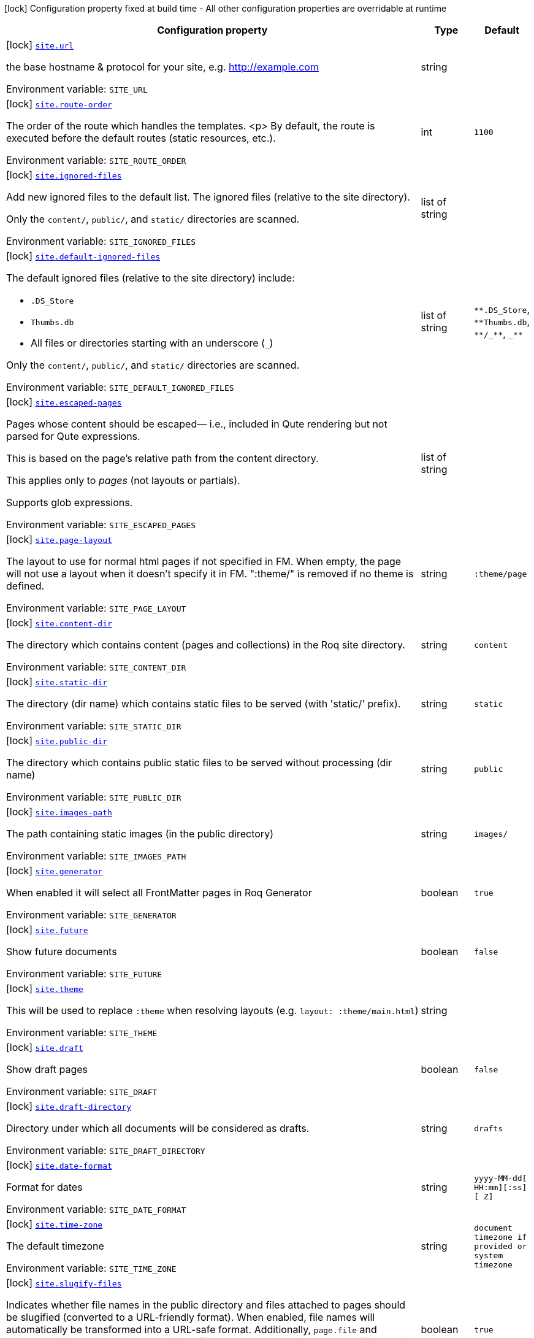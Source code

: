 [.configuration-legend]
icon:lock[title=Fixed at build time] Configuration property fixed at build time - All other configuration properties are overridable at runtime
[.configuration-reference.searchable, cols="80,.^10,.^10"]
|===

h|[.header-title]##Configuration property##
h|Type
h|Default

a|icon:lock[title=Fixed at build time] [[quarkus-roq-frontmatter_site-url]] [.property-path]##link:#quarkus-roq-frontmatter_site-url[`site.url`]##
ifdef::add-copy-button-to-config-props[]
config_property_copy_button:+++site.url+++[]
endif::add-copy-button-to-config-props[]


[.description]
--
the base hostname & protocol for your site, e.g. http://example.com


ifdef::add-copy-button-to-env-var[]
Environment variable: env_var_with_copy_button:+++SITE_URL+++[]
endif::add-copy-button-to-env-var[]
ifndef::add-copy-button-to-env-var[]
Environment variable: `+++SITE_URL+++`
endif::add-copy-button-to-env-var[]
--
|string
|

a|icon:lock[title=Fixed at build time] [[quarkus-roq-frontmatter_site-route-order]] [.property-path]##link:#quarkus-roq-frontmatter_site-route-order[`site.route-order`]##
ifdef::add-copy-button-to-config-props[]
config_property_copy_button:+++site.route-order+++[]
endif::add-copy-button-to-config-props[]


[.description]
--
The order of the route which handles the templates.
<p>
By default, the route is executed before the default routes (static resources, etc.).


ifdef::add-copy-button-to-env-var[]
Environment variable: env_var_with_copy_button:+++SITE_ROUTE_ORDER+++[]
endif::add-copy-button-to-env-var[]
ifndef::add-copy-button-to-env-var[]
Environment variable: `+++SITE_ROUTE_ORDER+++`
endif::add-copy-button-to-env-var[]
--
|int
|`+++1100+++`

a|icon:lock[title=Fixed at build time] [[quarkus-roq-frontmatter_site-ignored-files]] [.property-path]##link:#quarkus-roq-frontmatter_site-ignored-files[`site.ignored-files`]##
ifdef::add-copy-button-to-config-props[]
config_property_copy_button:+++site.ignored-files+++[]
endif::add-copy-button-to-config-props[]


[.description]
--
Add new ignored files to the default list. The ignored files (relative to the site directory).

Only the `content/`, `public/`, and `static/` directories are scanned.


ifdef::add-copy-button-to-env-var[]
Environment variable: env_var_with_copy_button:+++SITE_IGNORED_FILES+++[]
endif::add-copy-button-to-env-var[]
ifndef::add-copy-button-to-env-var[]
Environment variable: `+++SITE_IGNORED_FILES+++`
endif::add-copy-button-to-env-var[]
--
|list of string
|

a|icon:lock[title=Fixed at build time] [[quarkus-roq-frontmatter_site-default-ignored-files]] [.property-path]##link:#quarkus-roq-frontmatter_site-default-ignored-files[`site.default-ignored-files`]##
ifdef::add-copy-button-to-config-props[]
config_property_copy_button:+++site.default-ignored-files+++[]
endif::add-copy-button-to-config-props[]


[.description]
--
The default ignored files (relative to the site directory) include:

 - `.DS_Store`
 - `Thumbs.db`
 - All files or directories starting with an underscore (`_`)



Only the `content/`, `public/`, and `static/` directories are scanned.


ifdef::add-copy-button-to-env-var[]
Environment variable: env_var_with_copy_button:+++SITE_DEFAULT_IGNORED_FILES+++[]
endif::add-copy-button-to-env-var[]
ifndef::add-copy-button-to-env-var[]
Environment variable: `+++SITE_DEFAULT_IGNORED_FILES+++`
endif::add-copy-button-to-env-var[]
--
|list of string
|`+++**.DS_Store+++`, `+++**Thumbs.db+++`, `+++**/_**+++`, `+++_**+++`

a|icon:lock[title=Fixed at build time] [[quarkus-roq-frontmatter_site-escaped-pages]] [.property-path]##link:#quarkus-roq-frontmatter_site-escaped-pages[`site.escaped-pages`]##
ifdef::add-copy-button-to-config-props[]
config_property_copy_button:+++site.escaped-pages+++[]
endif::add-copy-button-to-config-props[]


[.description]
--
Pages whose content should be escaped— i.e., included in Qute rendering but not parsed for Qute expressions.

This is based on the page's relative path from the content directory.

This applies only to _pages_ (not layouts or partials).

Supports glob expressions.


ifdef::add-copy-button-to-env-var[]
Environment variable: env_var_with_copy_button:+++SITE_ESCAPED_PAGES+++[]
endif::add-copy-button-to-env-var[]
ifndef::add-copy-button-to-env-var[]
Environment variable: `+++SITE_ESCAPED_PAGES+++`
endif::add-copy-button-to-env-var[]
--
|list of string
|

a|icon:lock[title=Fixed at build time] [[quarkus-roq-frontmatter_site-page-layout]] [.property-path]##link:#quarkus-roq-frontmatter_site-page-layout[`site.page-layout`]##
ifdef::add-copy-button-to-config-props[]
config_property_copy_button:+++site.page-layout+++[]
endif::add-copy-button-to-config-props[]


[.description]
--
The layout to use for normal html pages if not specified in FM. When empty, the page will not use a layout when it doesn't specify it in FM. ":theme/" is removed if no theme is defined.


ifdef::add-copy-button-to-env-var[]
Environment variable: env_var_with_copy_button:+++SITE_PAGE_LAYOUT+++[]
endif::add-copy-button-to-env-var[]
ifndef::add-copy-button-to-env-var[]
Environment variable: `+++SITE_PAGE_LAYOUT+++`
endif::add-copy-button-to-env-var[]
--
|string
|`+++:theme/page+++`

a|icon:lock[title=Fixed at build time] [[quarkus-roq-frontmatter_site-content-dir]] [.property-path]##link:#quarkus-roq-frontmatter_site-content-dir[`site.content-dir`]##
ifdef::add-copy-button-to-config-props[]
config_property_copy_button:+++site.content-dir+++[]
endif::add-copy-button-to-config-props[]


[.description]
--
The directory which contains content (pages and collections) in the Roq site directory.


ifdef::add-copy-button-to-env-var[]
Environment variable: env_var_with_copy_button:+++SITE_CONTENT_DIR+++[]
endif::add-copy-button-to-env-var[]
ifndef::add-copy-button-to-env-var[]
Environment variable: `+++SITE_CONTENT_DIR+++`
endif::add-copy-button-to-env-var[]
--
|string
|`+++content+++`

a|icon:lock[title=Fixed at build time] [[quarkus-roq-frontmatter_site-static-dir]] [.property-path]##link:#quarkus-roq-frontmatter_site-static-dir[`site.static-dir`]##
ifdef::add-copy-button-to-config-props[]
config_property_copy_button:+++site.static-dir+++[]
endif::add-copy-button-to-config-props[]


[.description]
--
The directory (dir name) which contains static files to be served (with 'static/' prefix).


ifdef::add-copy-button-to-env-var[]
Environment variable: env_var_with_copy_button:+++SITE_STATIC_DIR+++[]
endif::add-copy-button-to-env-var[]
ifndef::add-copy-button-to-env-var[]
Environment variable: `+++SITE_STATIC_DIR+++`
endif::add-copy-button-to-env-var[]
--
|string
|`+++static+++`

a|icon:lock[title=Fixed at build time] [[quarkus-roq-frontmatter_site-public-dir]] [.property-path]##link:#quarkus-roq-frontmatter_site-public-dir[`site.public-dir`]##
ifdef::add-copy-button-to-config-props[]
config_property_copy_button:+++site.public-dir+++[]
endif::add-copy-button-to-config-props[]


[.description]
--
The directory which contains public static files to be served without processing (dir name)


ifdef::add-copy-button-to-env-var[]
Environment variable: env_var_with_copy_button:+++SITE_PUBLIC_DIR+++[]
endif::add-copy-button-to-env-var[]
ifndef::add-copy-button-to-env-var[]
Environment variable: `+++SITE_PUBLIC_DIR+++`
endif::add-copy-button-to-env-var[]
--
|string
|`+++public+++`

a|icon:lock[title=Fixed at build time] [[quarkus-roq-frontmatter_site-images-path]] [.property-path]##link:#quarkus-roq-frontmatter_site-images-path[`site.images-path`]##
ifdef::add-copy-button-to-config-props[]
config_property_copy_button:+++site.images-path+++[]
endif::add-copy-button-to-config-props[]


[.description]
--
The path containing static images (in the public directory)


ifdef::add-copy-button-to-env-var[]
Environment variable: env_var_with_copy_button:+++SITE_IMAGES_PATH+++[]
endif::add-copy-button-to-env-var[]
ifndef::add-copy-button-to-env-var[]
Environment variable: `+++SITE_IMAGES_PATH+++`
endif::add-copy-button-to-env-var[]
--
|string
|`+++images/+++`

a|icon:lock[title=Fixed at build time] [[quarkus-roq-frontmatter_site-generator]] [.property-path]##link:#quarkus-roq-frontmatter_site-generator[`site.generator`]##
ifdef::add-copy-button-to-config-props[]
config_property_copy_button:+++site.generator+++[]
endif::add-copy-button-to-config-props[]


[.description]
--
When enabled it will select all FrontMatter pages in Roq Generator


ifdef::add-copy-button-to-env-var[]
Environment variable: env_var_with_copy_button:+++SITE_GENERATOR+++[]
endif::add-copy-button-to-env-var[]
ifndef::add-copy-button-to-env-var[]
Environment variable: `+++SITE_GENERATOR+++`
endif::add-copy-button-to-env-var[]
--
|boolean
|`+++true+++`

a|icon:lock[title=Fixed at build time] [[quarkus-roq-frontmatter_site-future]] [.property-path]##link:#quarkus-roq-frontmatter_site-future[`site.future`]##
ifdef::add-copy-button-to-config-props[]
config_property_copy_button:+++site.future+++[]
endif::add-copy-button-to-config-props[]


[.description]
--
Show future documents


ifdef::add-copy-button-to-env-var[]
Environment variable: env_var_with_copy_button:+++SITE_FUTURE+++[]
endif::add-copy-button-to-env-var[]
ifndef::add-copy-button-to-env-var[]
Environment variable: `+++SITE_FUTURE+++`
endif::add-copy-button-to-env-var[]
--
|boolean
|`+++false+++`

a|icon:lock[title=Fixed at build time] [[quarkus-roq-frontmatter_site-theme]] [.property-path]##link:#quarkus-roq-frontmatter_site-theme[`site.theme`]##
ifdef::add-copy-button-to-config-props[]
config_property_copy_button:+++site.theme+++[]
endif::add-copy-button-to-config-props[]


[.description]
--
This will be used to replace `:theme` when resolving layouts (e.g. `layout: :theme/main.html`)


ifdef::add-copy-button-to-env-var[]
Environment variable: env_var_with_copy_button:+++SITE_THEME+++[]
endif::add-copy-button-to-env-var[]
ifndef::add-copy-button-to-env-var[]
Environment variable: `+++SITE_THEME+++`
endif::add-copy-button-to-env-var[]
--
|string
|

a|icon:lock[title=Fixed at build time] [[quarkus-roq-frontmatter_site-draft]] [.property-path]##link:#quarkus-roq-frontmatter_site-draft[`site.draft`]##
ifdef::add-copy-button-to-config-props[]
config_property_copy_button:+++site.draft+++[]
endif::add-copy-button-to-config-props[]


[.description]
--
Show draft pages


ifdef::add-copy-button-to-env-var[]
Environment variable: env_var_with_copy_button:+++SITE_DRAFT+++[]
endif::add-copy-button-to-env-var[]
ifndef::add-copy-button-to-env-var[]
Environment variable: `+++SITE_DRAFT+++`
endif::add-copy-button-to-env-var[]
--
|boolean
|`+++false+++`

a|icon:lock[title=Fixed at build time] [[quarkus-roq-frontmatter_site-draft-directory]] [.property-path]##link:#quarkus-roq-frontmatter_site-draft-directory[`site.draft-directory`]##
ifdef::add-copy-button-to-config-props[]
config_property_copy_button:+++site.draft-directory+++[]
endif::add-copy-button-to-config-props[]


[.description]
--
Directory under which all documents will be considered as drafts.


ifdef::add-copy-button-to-env-var[]
Environment variable: env_var_with_copy_button:+++SITE_DRAFT_DIRECTORY+++[]
endif::add-copy-button-to-env-var[]
ifndef::add-copy-button-to-env-var[]
Environment variable: `+++SITE_DRAFT_DIRECTORY+++`
endif::add-copy-button-to-env-var[]
--
|string
|`drafts`

a|icon:lock[title=Fixed at build time] [[quarkus-roq-frontmatter_site-date-format]] [.property-path]##link:#quarkus-roq-frontmatter_site-date-format[`site.date-format`]##
ifdef::add-copy-button-to-config-props[]
config_property_copy_button:+++site.date-format+++[]
endif::add-copy-button-to-config-props[]


[.description]
--
Format for dates


ifdef::add-copy-button-to-env-var[]
Environment variable: env_var_with_copy_button:+++SITE_DATE_FORMAT+++[]
endif::add-copy-button-to-env-var[]
ifndef::add-copy-button-to-env-var[]
Environment variable: `+++SITE_DATE_FORMAT+++`
endif::add-copy-button-to-env-var[]
--
|string
|`+++yyyy-MM-dd[ HH:mm][:ss][ Z]+++`

a|icon:lock[title=Fixed at build time] [[quarkus-roq-frontmatter_site-time-zone]] [.property-path]##link:#quarkus-roq-frontmatter_site-time-zone[`site.time-zone`]##
ifdef::add-copy-button-to-config-props[]
config_property_copy_button:+++site.time-zone+++[]
endif::add-copy-button-to-config-props[]


[.description]
--
The default timezone


ifdef::add-copy-button-to-env-var[]
Environment variable: env_var_with_copy_button:+++SITE_TIME_ZONE+++[]
endif::add-copy-button-to-env-var[]
ifndef::add-copy-button-to-env-var[]
Environment variable: `+++SITE_TIME_ZONE+++`
endif::add-copy-button-to-env-var[]
--
|string
|`+++document timezone if provided or system timezone+++`

a|icon:lock[title=Fixed at build time] [[quarkus-roq-frontmatter_site-slugify-files]] [.property-path]##link:#quarkus-roq-frontmatter_site-slugify-files[`site.slugify-files`]##
ifdef::add-copy-button-to-config-props[]
config_property_copy_button:+++site.slugify-files+++[]
endif::add-copy-button-to-config-props[]


[.description]
--
Indicates whether file names in the public directory and files attached to pages should be slugified (converted to a URL-friendly format). When enabled, file names will automatically be transformed into a URL-safe format. Additionally, `page.file` and `site.file` references can use the original file names, as they will also be slugified during the process.


ifdef::add-copy-button-to-env-var[]
Environment variable: env_var_with_copy_button:+++SITE_SLUGIFY_FILES+++[]
endif::add-copy-button-to-env-var[]
ifndef::add-copy-button-to-env-var[]
Environment variable: `+++SITE_SLUGIFY_FILES+++`
endif::add-copy-button-to-env-var[]
--
|boolean
|`+++true+++`

a|icon:lock[title=Fixed at build time] [[quarkus-roq-frontmatter_site-collections-collections-map]] [.property-path]##link:#quarkus-roq-frontmatter_site-collections-collections-map[`site.collections."collections-map"`]##
ifdef::add-copy-button-to-config-props[]
config_property_copy_button:+++site.collections."collections-map"+++[]
endif::add-copy-button-to-config-props[]


[.description]
--
If this collection is enabled


ifdef::add-copy-button-to-env-var[]
Environment variable: env_var_with_copy_button:+++SITE_COLLECTIONS__COLLECTIONS_MAP_+++[]
endif::add-copy-button-to-env-var[]
ifndef::add-copy-button-to-env-var[]
Environment variable: `+++SITE_COLLECTIONS__COLLECTIONS_MAP_+++`
endif::add-copy-button-to-env-var[]
--
|boolean
|`+++true+++`

a|icon:lock[title=Fixed at build time] [[quarkus-roq-frontmatter_site-collections-collections-map-future]] [.property-path]##link:#quarkus-roq-frontmatter_site-collections-collections-map-future[`site.collections."collections-map".future`]##
ifdef::add-copy-button-to-config-props[]
config_property_copy_button:+++site.collections."collections-map".future+++[]
endif::add-copy-button-to-config-props[]


[.description]
--
Show future documents (overrides global future for this collection)


ifdef::add-copy-button-to-env-var[]
Environment variable: env_var_with_copy_button:+++SITE_COLLECTIONS__COLLECTIONS_MAP__FUTURE+++[]
endif::add-copy-button-to-env-var[]
ifndef::add-copy-button-to-env-var[]
Environment variable: `+++SITE_COLLECTIONS__COLLECTIONS_MAP__FUTURE+++`
endif::add-copy-button-to-env-var[]
--
|boolean
|`+++false+++`

a|icon:lock[title=Fixed at build time] [[quarkus-roq-frontmatter_site-collections-collections-map-hidden]] [.property-path]##link:#quarkus-roq-frontmatter_site-collections-collections-map-hidden[`site.collections."collections-map".hidden`]##
ifdef::add-copy-button-to-config-props[]
config_property_copy_button:+++site.collections."collections-map".hidden+++[]
endif::add-copy-button-to-config-props[]


[.description]
--
If true, the collection won't be available on path but consumable as data.


ifdef::add-copy-button-to-env-var[]
Environment variable: env_var_with_copy_button:+++SITE_COLLECTIONS__COLLECTIONS_MAP__HIDDEN+++[]
endif::add-copy-button-to-env-var[]
ifndef::add-copy-button-to-env-var[]
Environment variable: `+++SITE_COLLECTIONS__COLLECTIONS_MAP__HIDDEN+++`
endif::add-copy-button-to-env-var[]
--
|boolean
|`+++false+++`

a|icon:lock[title=Fixed at build time] [[quarkus-roq-frontmatter_site-collections-collections-map-layout]] [.property-path]##link:#quarkus-roq-frontmatter_site-collections-collections-map-layout[`site.collections."collections-map".layout`]##
ifdef::add-copy-button-to-config-props[]
config_property_copy_button:+++site.collections."collections-map".layout+++[]
endif::add-copy-button-to-config-props[]


[.description]
--
The layout to use if not specified in FM data. When empty, the document will not use a layout when it doesn't specify it in FM. ":theme/" is removed if no theme defined.


ifdef::add-copy-button-to-env-var[]
Environment variable: env_var_with_copy_button:+++SITE_COLLECTIONS__COLLECTIONS_MAP__LAYOUT+++[]
endif::add-copy-button-to-env-var[]
ifndef::add-copy-button-to-env-var[]
Environment variable: `+++SITE_COLLECTIONS__COLLECTIONS_MAP__LAYOUT+++`
endif::add-copy-button-to-env-var[]
--
|string
|

a|icon:lock[title=Fixed at build time] [[quarkus-roq-frontmatter_site-path-prefix]] [.property-path]##link:#quarkus-roq-frontmatter_site-path-prefix[`site.path-prefix`]##
ifdef::add-copy-button-to-config-props[]
config_property_copy_button:+++site.path-prefix+++[]
endif::add-copy-button-to-config-props[]


[.description]
--
*READ CAREFULLY:* +
The root path of your site (e.g. `/blog`) should be set using `quarkus.http.root-path`. +
This path prefix should be relative to the Quarkus HTTP root path and is meant to be used only when the Roq site is served alongside a Quarkus application on a separate path.


ifdef::add-copy-button-to-env-var[]
Environment variable: env_var_with_copy_button:+++SITE_PATH_PREFIX+++[]
endif::add-copy-button-to-env-var[]
ifndef::add-copy-button-to-env-var[]
Environment variable: `+++SITE_PATH_PREFIX+++`
endif::add-copy-button-to-env-var[]
--
|string
|

|===


